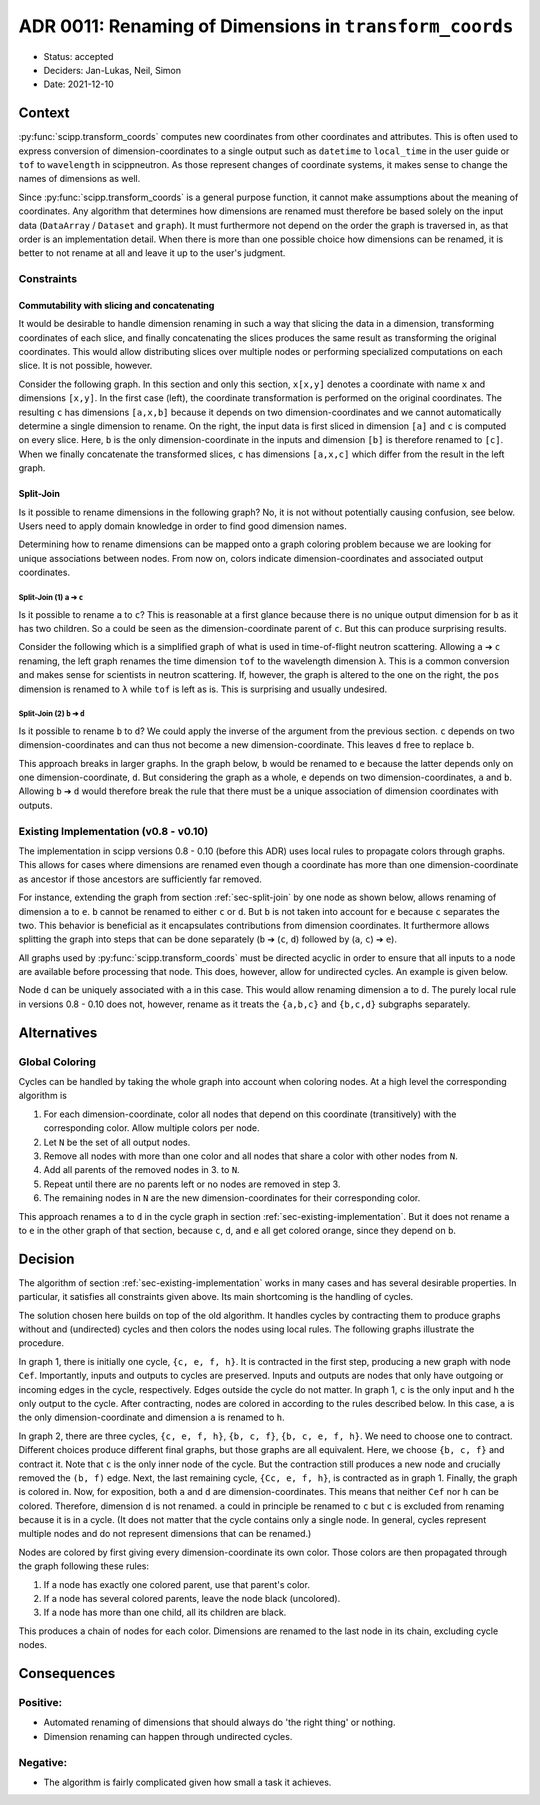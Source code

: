 ADR 0011: Renaming of Dimensions in ``transform_coords``
========================================================

- Status: accepted
- Deciders: Jan-Lukas, Neil, Simon
- Date: 2021-12-10

Context
-------

:py:func:`scipp.transform_coords` computes new coordinates from other coordinates and attributes.
This is often used to express conversion of dimension-coordinates to a single output such as ``datetime`` to ``local_time`` in the user guide or ``tof`` to ``wavelength`` in scippneutron.
As those represent changes of coordinate systems, it makes sense to change the names of dimensions as well.

Since :py:func:`scipp.transform_coords` is a general purpose function, it cannot make assumptions about the meaning of coordinates.
Any algorithm that determines how dimensions are renamed must therefore be based solely on the input data (``DataArray`` / ``Dataset`` and ``graph``).
It must furthermore not depend on the order the graph is traversed in, as that order is an implementation detail.
When there is more than one possible choice how dimensions can be renamed, it is better to not rename at all and leave it up to the user's judgment.

Constraints
~~~~~~~~~~~

Commutability with slicing and concatenating
^^^^^^^^^^^^^^^^^^^^^^^^^^^^^^^^^^^^^^^^^^^^

It would be desirable to handle dimension renaming in such a way that slicing the data in a dimension, transforming coordinates of each slice, and finally concatenating the slices produces the same result as transforming the original coordinates.
This would allow distributing slices over multiple nodes or performing specialized computations on each slice.
It is not possible, however.

Consider the following graph.
In this section and only this section, ``x[x,y]`` denotes a coordinate with name ``x`` and dimensions ``[x,y]``.
In the first case (left), the coordinate transformation is performed on the original coordinates.
The resulting ``c`` has dimensions ``[a,x,b]`` because it depends on two dimension-coordinates and we cannot automatically determine a single dimension to rename.
On the right, the input data is first sliced in dimension ``[a]`` and ``c`` is computed on every slice.
Here, ``b`` is the only dimension-coordinate in the inputs and dimension ``[b]`` is therefore renamed to ``[c]``.
When we finally concatenate the transformed slices, ``c`` has dimensions ``[a,x,c]`` which differ from the result in the left graph.

.. image:: ../../../images/transform_coords/slice-transform-concat.svg
  :width: 640
  :alt: slice-transform-concat

.. _sec-split-join:

Split-Join
^^^^^^^^^^

Is it possible to rename dimensions in the following graph?
No, it is not without potentially causing confusion, see below.
Users need to apply domain knowledge in order to find good dimension names.

Determining how to rename dimensions can be mapped onto a graph coloring problem because we are looking for unique associations between nodes.
From now on, colors indicate dimension-coordinates and associated output coordinates.

.. image:: ../../../images/transform_coords/split-join.svg
  :width: 128
  :alt: split-join

Split-Join (1) ``a`` ➔ ``c``
""""""""""""""""""""""""""""

Is it possible to rename ``a`` to ``c``?
This is reasonable at a first glance because there is no unique output dimension for ``b`` as it has two children.
So ``a`` could be seen as the dimension-coordinate parent of ``c``.
But this can produce surprising results.

Consider the following which is a simplified graph of what is used in time-of-flight neutron scattering.
Allowing ``a`` ➔ ``c`` renaming, the left graph renames the time dimension ``tof`` to the wavelength dimension ``λ``.
This is a common conversion and makes sense for scientists in neutron scattering.
If, however, the graph is altered to the one on the right, the ``pos`` dimension is renamed to ``λ`` while ``tof`` is left as is.
This is surprising and usually undesired.

.. image:: ../../../images/transform_coords/split-join-tof.svg
  :width: 320
  :alt: split-join with time-of-flight neutron coordinates


Split-Join (2) ``b`` ➔ ``d``
""""""""""""""""""""""""""""

Is it possible to rename ``b`` to ``d``?
We could apply the inverse of the argument from the previous section.
``c`` depends on two dimension-coordinates and can thus not become a new dimension-coordinate.
This leaves ``d`` free to replace ``b``.

This approach breaks in larger graphs.
In the graph below, ``b`` would be renamed to ``e`` because the latter depends only on one dimension-coordinate, ``d``.
But considering the graph as a whole, ``e`` depends on two dimension-coordinates, ``a`` and ``b``.
Allowing ``b`` ➔ ``d`` would therefore break the rule that there must be a unique association of dimension coordinates with outputs.

.. image:: ../../../images/transform_coords/split-join-cycle.svg
  :width: 128
  :alt: split-join with cycle


.. _sec-existing-implementation:

Existing Implementation (v0.8 - v0.10)
~~~~~~~~~~~~~~~~~~~~~~~~~~~~~~~~~~~~~~

The implementation in scipp versions 0.8 - 0.10 (before this ADR) uses local rules to propagate colors through graphs.
This allows for cases where dimensions are renamed even though a coordinate has more than one dimension-coordinate as ancestor if those ancestors are sufficiently far removed.

For instance, extending the graph from section :ref:`sec-split-join` by one node as shown below, allows renaming of dimension ``a`` to ``e``.
``b`` cannot be renamed to either ``c`` or ``d``.
But ``b`` is not taken into account for ``e`` because ``c`` separates the two.
This behavior is beneficial as it encapsulates contributions from dimension coordinates.
It furthermore allows splitting the graph into steps that can be done separately (``b`` ➔ (``c``, ``d``) followed by (``a``, ``c``) ➔ ``e``).

.. image:: ../../../images/transform_coords/split-join-long-branch.svg
  :width: 160
  :alt: split-join with long branch

All graphs used by :py:func:`scipp.transform_coords` must be directed acyclic in order to ensure that all inputs to a node are available before processing that node.
This does, however, allow for undirected cycles.
An example is given below.

Node ``d`` can be uniquely associated with ``a`` in this case.
This would allow renaming dimension ``a`` to ``d``.
The purely local rule in versions 0.8 - 0.10 does not, however, rename as it treats the ``{a,b,c}`` and ``{b,c,d}`` subgraphs separately.

.. image:: ../../../images/transform_coords/cycle.svg
  :width: 100
  :alt: cycle graph

Alternatives
------------

Global Coloring
~~~~~~~~~~~~~~~

Cycles can be handled by taking the whole graph into account when coloring nodes.
At a high level the corresponding algorithm is

1. For each dimension-coordinate, color all nodes that depend on this coordinate (transitively) with the corresponding color.
   Allow multiple colors per node.
2. Let ``N`` be the set of all output nodes.
3. Remove all nodes with more than one color and all nodes that share a color with other nodes from ``N``.
4. Add all parents of the removed nodes in 3. to ``N``.
5. Repeat until there are no parents left or no nodes are removed in step 3.
6. The remaining nodes in ``N`` are the new dimension-coordinates for their corresponding color.

This approach renames ``a`` to ``d`` in the cycle graph in section :ref:`sec-existing-implementation`.
But it does not rename ``a`` to ``e`` in the other graph of that section, because ``c``, ``d``, and ``e`` all get colored orange, since they depend on ``b``.


Decision
--------

The algorithm of section :ref:`sec-existing-implementation` works in many cases and has several desirable properties.
In particular, it satisfies all constraints given above.
Its main shortcoming is the handling of cycles.

The solution chosen here builds on top of the old algorithm.
It handles cycles by contracting them to produce graphs without and (undirected) cycles and then colors the nodes using local rules.
The following graphs illustrate the procedure.

In graph 1, there is initially one cycle, ``{c, e, f, h}``.
It is contracted in the first step, producing a new graph with node ``Cef``.
Importantly, inputs and outputs to cycles are preserved.
Inputs and outputs are nodes that only have outgoing or incoming edges in the cycle, respectively.
Edges outside the cycle do not matter.
In graph 1, ``c`` is the only input and ``h`` the only output to the cycle.
After contracting, nodes are colored in according to the rules described below.
In this case, ``a`` is the only dimension-coordinate and dimension ``a`` is renamed to ``h``.

In graph 2, there are three cycles, ``{c, e, f, h}``, ``{b, c, f}``, ``{b, c, e, f, h}``.
We need to choose one to contract.
Different choices produce different final graphs, but those graphs are all equivalent.
Here, we choose ``{b, c, f}`` and contract it.
Note that ``c`` is the only inner node of the cycle.
But the contraction still produces a new node and crucially removed the ``(b, f)`` edge.
Next, the last remaining cycle, ``{Cc, e, f, h}``, is contracted as in graph 1.
Finally, the graph is colored in.
Now, for exposition, both ``a`` and ``d`` are dimension-coordinates.
This means that neither ``Cef`` nor ``h`` can be colored.
Therefore, dimension ``d`` is not renamed.
``a`` could in principle be renamed to ``c`` but ``c`` is excluded from renaming because it is in a cycle.
(It does not matter that the cycle contains only a single node. In general, cycles represent multiple nodes and do not represent dimensions that can be renamed.)

.. image:: ../../../images/transform_coords/cycle-contraction.svg
  :width: 640
  :alt: cycle graph

Nodes are colored by first giving every dimension-coordinate its own color.
Those colors are then propagated through the graph following these rules:

1. If a node has exactly one colored parent, use that parent's color.
2. If a node has several colored parents, leave the node black (uncolored).
3. If a node has more than one child, all its children are black.

This produces a chain of nodes for each color.
Dimensions are renamed to the last node in its chain, excluding cycle nodes.

Consequences
------------

Positive:
~~~~~~~~~

- Automated renaming of dimensions that should always do 'the right thing' or nothing.
- Dimension renaming can happen through undirected cycles.

Negative:
~~~~~~~~~

- The algorithm is fairly complicated given how small a task it achieves.
